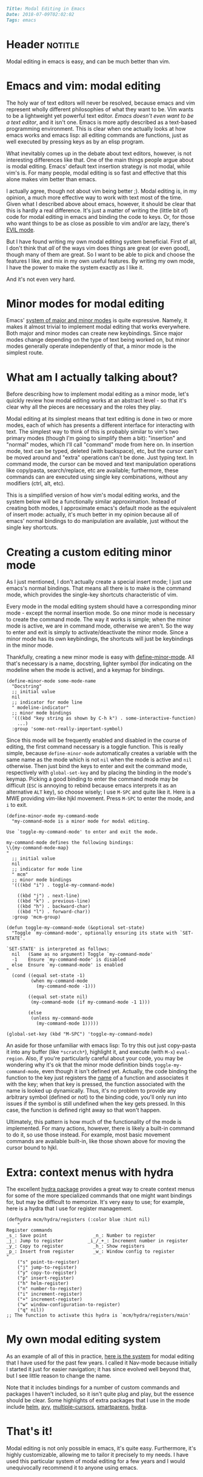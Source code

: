 #+OPTIONS: toc:nil

# Tags seperated by commas and spaces
#+BEGIN_SRC markdown
Title: Modal Editing in Emacs
Date: 2018-07-09T02:02:02
Tags: emacs
#+END_SRC

#+ll-process: (ll-replace "^\\* " "<br></br><br></br>\n* ")

* Header :notitle:
Modal editing in emacs is easy, and can be much better than vim.

#+HTML: <!-- more -->

* Outline :noexport:
1. Emacs and vim: modal editing
2. Evil mode
3. Minor modes for modal editing
4. Creating a custom editing mode
    1. Creating a minor mode
    2. Adding a toggle
    3. Binding keys
    4. Composite actions with functions
    5. Context menus with hydra
5. My own mode

* Emacs and vim: modal editing
The holy war of text editors will never be resolved, because emacs and vim represent wholly different philosophies of what they want to be.
Vim wants to be a lightweight yet powerful text editor.
/Emacs doesn't even want to be a text editor/, and it isn't one.
Emacs is more aptly described as a text-based programming environment.
This is clear when one actually looks at how emacs works and emacs lisp: all editing commands are functions, just as well executed by pressing keys as by an elisp program.

What inevitably comes up in the debate about text editors, however, is not interesting differences like that.
One of the main things people argue about is modal editing.
Emacs' default text insertion strategy is not modal, while vim's is.
For many people, modal editing is so fast and effective that this alone makes vim better than emacs.

I actually agree, though not about vim being better ;).
Modal editing is, in my opinion, a much more effective way to work with text most of the time.
Given what I described above about emacs, however, it should be clear that this is hardly a real difference.
It's just a matter of writing the (little bit of) code for modal editing in emacs and binding the code to keys.
Or, for those who want things to be as close as possible to vim and/or are lazy, there's [[https://www.emacswiki.org/emacs/Evil][EVIL mode]].

But I have found writing my own modal editing system beneficial.
First of all, I don't think that /all/ of the ways vim does things are great (or even good), though many of them are great.
So I want to be able to pick and choose the features I like, and mix in my own useful features.
By writing my own mode, I have the power to make the system exactly as I like it.

And it's not even very hard.


* Minor modes for modal editing
Emacs' [[https://www.gnu.org/software/emacs/manual/html_node/emacs/Modes.html][system of major and minor modes]] is quite expressive.
Namely, it makes it almost trivial to implement modal editing that works everywhere.
Both major and minor modes can create new keybindings.
Since major modes change depending on the type of text being worked on, but minor modes generally operate independently of that, a minor mode is the simplest route.


* What am I actually talking about?
Before describing how to implement modal editing as a minor mode, let's quickly review how modal editing works at an abstract level - so that it's clear why all the pieces are necessary and the roles they play.

Modal editing at its simplest means that text editing is done in two or more modes, each of which has presents a different interface for interacting with text.
The simplest way to think of this is probably similar to vim's two primary modes (though I'm going to simplify them a bit): "insertion" and "normal" modes, which I'll call "command" mode from here on.
In insertion mode, text can be typed, deleted (with backspace), etc, but the cursor can't be moved around and "extra" operations can't be done. Just typing text.
In command mode, the cursor can be moved and text manipulation operations like copy/pasta, search/replace, etc are available; furthermore, these commands can are executed using single key combinations, without any modifiers (ctrl, alt, etc).

This is a simplified version of how vim's modal editing works, and the system below will be a functionally similar approximation.
Instead of creating both modes, I approximate emacs's default mode as the equivalent of insert mode: actually, it's much better in my opinion because all of emacs' normal bindings to do manipulation are available, just without the single key shortcuts. 

* Creating a custom editing minor mode
As I just mentioned, I don't actually create a special insert mode; I just use emacs's normal bindings.
That means all there is to make is the command mode, which provides the single-key shortcuts characteristic of vim.

Every mode in the modal editing system should have a corresponding minor mode - except the normal insertion mode.
So one minor mode is necessary to create the command mode.
The way it works is simple; when the minor mode is active, we are in command mode, otherwise we aren't.
So the way to enter and exit is simply to activate/deactivate the minor mode.
Since a minor mode has its own keybindings, the shortcuts will just be keybindings in the minor mode.

Thankfully, creating a new minor mode is easy with [[https://www.gnu.org/software/emacs/manual/html_node/elisp/Defining-Minor-Modes.html][define-minor-mode]].
All that's necessary is a name, docstring, lighter symbol (for indicating on the modeline when the mode is active), and a keymap for bindings.
#+BEGIN_SRC elisp
(define-minor-mode some-mode-name
  "Docstring"
  ;; initial value
  nil
  ;; indicator for mode line
  " modeline-indicator"
  ;; minor mode bindings
  '(((kbd "key string as shown by C-h k") . some-interactive-function)
    ...)
  :group 'some-not-really-important-symbol)
#+END_SRC

Since this mode will be frequently enabled and disabled in the course of editing, the first command necessary is a toggle function.
This is really simple, because =define-minor-mode= automatically creates a variable with the same name as the mode which is not =nil= when the mode is active and =nil= otherwise.
Then just bind the keys to enter and exit the command mode, respectively with =global-set-key= and by placing the binding in the mode's keymap.
Picking a good binding to enter the command mode may be difficult (=ESC= is annoying to rebind because emacs interprets it as an alternative =ALT= key), so choose wisely; I use =M-SPC= and quite like it.
Here is a MWE providing vim-like hjkl movement.
Press =M-SPC= to enter the mode, and =i= to exit.
#+BEGIN_SRC elisp
(define-minor-mode my-command-mode
  "my-command-mode is a minor mode for modal editing.

Use `toggle-my-command-mode' to enter and exit the mode.

my-command-mode defines the following bindings:
\\{my-command-mode-map}
"
  ;; initial value
  nil
  ;; indicator for mode line
  " mcm"
  ;; minor mode bindings
  '(((kbd "i") . toggle-my-command-mode)

    ((kbd "j") . next-line)
    ((kbd "k") . previous-line)
    ((kbd "h") . backward-char)
    ((kbd "l") . forward-char))
  :group 'mcm-group)

(defun toggle-my-command-mode (&optional set-state)
  "Toggle `my-command-mode', optionally ensuring its state with `SET-STATE'.

`SET-STATE' is interpreted as follows:
  nil   (Same as no argument) Toggle `my-command-mode'
  -1    Ensure `my-command-mode' is disabled
  else  Ensure `my-command-mode' is enabled
"
  (cond ((equal set-state -1)
         (when my-command-mode
           (my-command-mode -1)))

        ((equal set-state nil)
         (my-command-mode (if my-command-mode -1 1)))

        (else
         (unless my-command-mode
           (my-command-mode 1)))))

(global-set-key (kbd "M-SPC") 'toggle-my-command-mode)
#+END_SRC

An aside for those unfamiliar with emacs lisp:
To try this out just copy-pasta it into any buffer (like =*scratch*=), highlight it, and execute (with =M-x=) =eval-region=.
Also, if you're particularly careful about your code, you may be wondering why it's ok that the minor mode definition binds =toggle-my-command-mode=, even though it isn't defined yet.
Actually, the code binding the function to the key just registers the _name_ of a function and associates it with the key; when that key is pressed, the function associated with the name is looked up dynamically.
Thus, it's no problem to provide any arbitrary symbol (defined or not) to the binding code, you'll only run into issues if the symbol is still undefined when the key gets pressed.
In this case, the function is defined right away so that won't happen.

Ultimately, this pattern is how much of the functionality of the mode is implemented.
For many actions, however, there is likely a built-in command to do it, so use those instead.
For example, most basic movement commands are available built-in, like those shown above for moving the cursor bound to hjkl.

* Extra: context menus with hydra
The excellent [[https://github.com/abo-abo/hydra][hydra package]] provides a great way to create context menus for some of the more specialized commands that one might want bindings for, but may be difficult to memorize.
It's very easy to use; for example, here is a hydra that I use for register management.
#+BEGIN_SRC elisp
(defhydra mcm/hydra/registers (:color blue :hint nil)
    "
Register commands
_s_: Save point                 _n_: Number to register
_j_: Jump to register         _i_/_+_: Increment number in register
_y_: Copy to register           _h_: Show registers
_p_: Insert from register       _w_: Window config to register
"
    ("s" point-to-register)
    ("j" jump-to-register)
    ("y" copy-to-register)
    ("p" insert-register)
    ("h" helm-register)
    ("n" number-to-register)
    ("i" increment-register)
    ("+" increment-register)
    ("w" window-configuration-to-register)
    ("q" nil))
;; The function to activate this hydra is `mcm/hydra/registers/main'
#+END_SRC

* My own modal editing system
As an example of all of this in practice, [[https://gist.github.com/LLazarek/d9c226763860c3f53a6d28535e9efb64][here is the system]] for modal editing that I have used for the past few years.
I called it Nav-mode because initially I started it just for easier navigation; it has since evolved well beyond that, but I see little reason to change the name.

Note that it includes bindings for a number of custom commands and packages I haven't included, so it isn't quite plug and play, but the essence should be clear.
Some highlights of extra packages that I use in the mode include [[https://github.com/emacs-helm/helm][helm]], [[https://github.com/abo-abo/avy][avy]], [[https://github.com/magnars/multiple-cursors.el][multiple-cursors]], [[https://github.com/Fuco1/smartparens][smartparens]], [[https://github.com/abo-abo/hydra][hydra]].


* That's it!
Modal editing is not only possible in emacs, it's quite easy.
Furthermore, it's highly customizable, allowing me to tailor it precisely to my needs.
I have used this particular system of modal editing for a few years and I would unequivocally recommend it to anyone using emacs.

